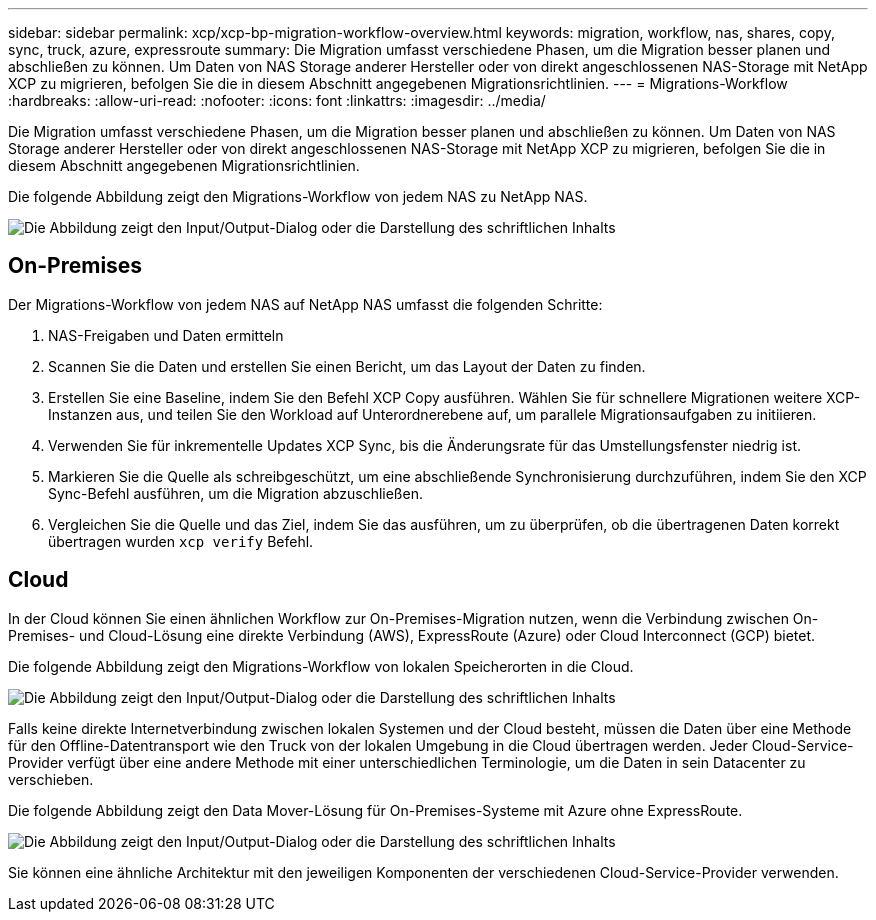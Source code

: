 ---
sidebar: sidebar 
permalink: xcp/xcp-bp-migration-workflow-overview.html 
keywords: migration, workflow, nas, shares, copy, sync, truck, azure, expressroute 
summary: Die Migration umfasst verschiedene Phasen, um die Migration besser planen und abschließen zu können. Um Daten von NAS Storage anderer Hersteller oder von direkt angeschlossenen NAS-Storage mit NetApp XCP zu migrieren, befolgen Sie die in diesem Abschnitt angegebenen Migrationsrichtlinien. 
---
= Migrations-Workflow
:hardbreaks:
:allow-uri-read: 
:nofooter: 
:icons: font
:linkattrs: 
:imagesdir: ../media/


[role="lead"]
Die Migration umfasst verschiedene Phasen, um die Migration besser planen und abschließen zu können. Um Daten von NAS Storage anderer Hersteller oder von direkt angeschlossenen NAS-Storage mit NetApp XCP zu migrieren, befolgen Sie die in diesem Abschnitt angegebenen Migrationsrichtlinien.

Die folgende Abbildung zeigt den Migrations-Workflow von jedem NAS zu NetApp NAS.

image:xcp-bp_image3.png["Die Abbildung zeigt den Input/Output-Dialog oder die Darstellung des schriftlichen Inhalts"]



== On-Premises

Der Migrations-Workflow von jedem NAS auf NetApp NAS umfasst die folgenden Schritte:

. NAS-Freigaben und Daten ermitteln
. Scannen Sie die Daten und erstellen Sie einen Bericht, um das Layout der Daten zu finden.
. Erstellen Sie eine Baseline, indem Sie den Befehl XCP Copy ausführen. Wählen Sie für schnellere Migrationen weitere XCP-Instanzen aus, und teilen Sie den Workload auf Unterordnerebene auf, um parallele Migrationsaufgaben zu initiieren.
. Verwenden Sie für inkrementelle Updates XCP Sync, bis die Änderungsrate für das Umstellungsfenster niedrig ist.
. Markieren Sie die Quelle als schreibgeschützt, um eine abschließende Synchronisierung durchzuführen, indem Sie den XCP Sync-Befehl ausführen, um die Migration abzuschließen.
. Vergleichen Sie die Quelle und das Ziel, indem Sie das ausführen, um zu überprüfen, ob die übertragenen Daten korrekt übertragen wurden `xcp verify` Befehl.




== Cloud

In der Cloud können Sie einen ähnlichen Workflow zur On-Premises-Migration nutzen, wenn die Verbindung zwischen On-Premises- und Cloud-Lösung eine direkte Verbindung (AWS), ExpressRoute (Azure) oder Cloud Interconnect (GCP) bietet.

Die folgende Abbildung zeigt den Migrations-Workflow von lokalen Speicherorten in die Cloud.

image:xcp-bp_image4.png["Die Abbildung zeigt den Input/Output-Dialog oder die Darstellung des schriftlichen Inhalts"]

Falls keine direkte Internetverbindung zwischen lokalen Systemen und der Cloud besteht, müssen die Daten über eine Methode für den Offline-Datentransport wie den Truck von der lokalen Umgebung in die Cloud übertragen werden. Jeder Cloud-Service-Provider verfügt über eine andere Methode mit einer unterschiedlichen Terminologie, um die Daten in sein Datacenter zu verschieben.

Die folgende Abbildung zeigt den Data Mover-Lösung für On-Premises-Systeme mit Azure ohne ExpressRoute.

image:xcp-bp_image5.png["Die Abbildung zeigt den Input/Output-Dialog oder die Darstellung des schriftlichen Inhalts"]

Sie können eine ähnliche Architektur mit den jeweiligen Komponenten der verschiedenen Cloud-Service-Provider verwenden.
